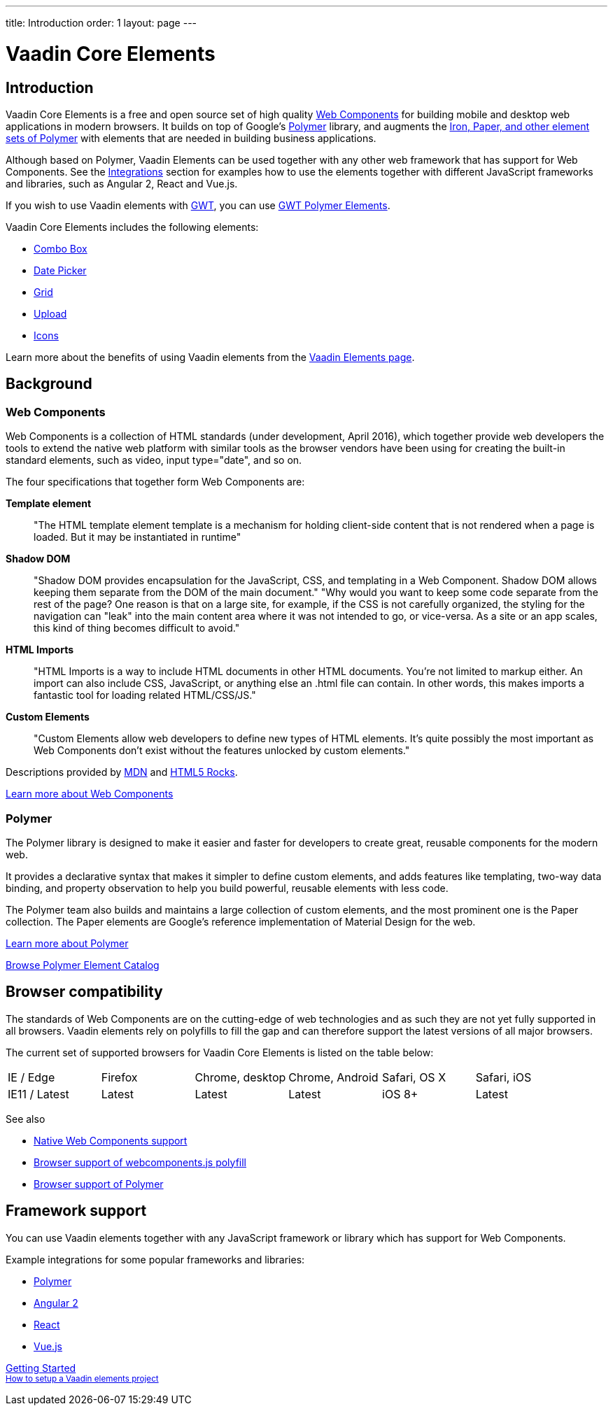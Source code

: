 ---
title: Introduction
order: 1
layout: page
---

# Vaadin Core Elements

## Introduction

Vaadin Core Elements is a free and open source set of high quality link:http://webcomponents.org[Web Components] for building mobile and desktop web applications in modern browsers. It builds on top of Google’s link:http://www.polymer-project.org[Polymer] library, and augments the link:https://elements.polymer-project.org[Iron, Paper, and other element sets of Polymer] with elements that are needed in building business applications.

Although based on Polymer, Vaadin Elements can be used together with any other web framework that has support for Web Components. See the  link:integrations/polymer.html[Integrations] section for examples how to use the elements together with different JavaScript frameworks and libraries, such as Angular 2, React and Vue.js.

If you wish to use Vaadin elements with link:http://gwtproject.org[GWT], you can use link:https://vaadin.com/gwt[GWT Polymer Elements].

Vaadin Core Elements includes the following elements:

 - link:/docs/-/part/elements/vaadin-combo-box/vaadin-combo-box-overview.html[Combo Box]
 - link:/docs/-/part/elements/vaadin-date-picker/vaadin-date-picker-overview.html[Date Picker]
 - link:/docs/-/part/elements/vaadin-grid/vaadin-grid-overview.html[Grid]
 - link:/docs/-/part/elements/vaadin-upload/vaadin-upload-overview.html[Upload]
 - link:/docs/-/part/elements/vaadin-icons/vaadin-icons-overview.html[Icons]

Learn more about the benefits of using Vaadin elements from the link:https://vaadin.com/elements[Vaadin Elements page].

## Background

### Web Components

Web Components is a collection of HTML standards (under development, April 2016), which together provide web developers the tools to extend the native web platform with similar tools as the browser vendors have been using for creating the built-in standard elements, such as [elementname]#video#, [elementname]#input type="date"#, and so on.

The four specifications that together form Web Components are:

*Template element*::
  "The HTML template element [elementname]#template# is a mechanism for holding client-side content that is not rendered when a page is loaded. But it may be instantiated in runtime"

*Shadow DOM*::
  "Shadow DOM provides encapsulation for the JavaScript, CSS, and templating in a Web Component. Shadow DOM allows keeping them separate from the DOM of the main document."
  "Why would you want to keep some code separate from the rest of the page? One reason is that on a large site, for example, if the CSS is not carefully organized, the styling for the navigation can "leak" into the main content area where it was not intended to go, or vice-versa. As a site or an app scales, this kind of thing becomes difficult to avoid."

*HTML Imports*::
  "HTML Imports is a way to include HTML documents in other HTML documents. You're not limited to markup either. An import can also include CSS, JavaScript, or anything else an .html file can contain. In other words, this makes imports a fantastic tool for loading related HTML/CSS/JS."

*Custom Elements*::
  "Custom Elements allow web developers to define new types of HTML elements. It's quite possibly the most important as Web Components don't exist without the features unlocked by custom elements."

Descriptions provided by link:https://developer.mozilla.org/en-US/[MDN] and link:http://www.html5rocks.com/en/[HTML5 Rocks].

link:http://webcomponents.org[Learn more about Web Components]

### Polymer

The Polymer library is designed to make it easier and faster for developers to create great, reusable components for the modern web.

It provides a declarative syntax that makes it simpler to define custom elements, and adds features like templating, two-way data binding, and property observation to help you build powerful, reusable elements with less code.

The Polymer team also builds and maintains a large collection of custom elements, and the most prominent one is the Paper collection. The Paper elements are Google’s reference implementation of Material Design for the web.

link:https://www.polymer-project.org[Learn more about Polymer]

link:https://elements.polymer-project.org[Browse Polymer Element Catalog]

## Browser compatibility

The standards of Web Components are on the cutting-edge of web technologies and as such they are not yet fully supported in all browsers. Vaadin elements rely on polyfills to fill the gap and can therefore support the latest versions of all major browsers.

The current set of supported browsers for Vaadin Core Elements is listed on the table below:

|===
| IE / Edge | Firefox | Chrome, desktop | Chrome, Android | Safari, OS X | Safari, iOS
| IE11 / Latest | Latest | Latest | Latest | iOS 8+ | Latest
|===

See also

 - link:http://webcomponents.org/[Native Web Components support]
 - link:https://github.com/WebComponents/webcomponentsjs#browser-support[Browser support of webcomponents.js polyfill]
 - link:https://www.polymer-project.org/1.0/resources/compatibility.html[Browser support of Polymer]

## Framework support

You can use Vaadin elements together with any JavaScript framework or library which has support for Web Components.

Example integrations for some popular frameworks and libraries:

- link:/docs/-/part/elements/integrations/polymer.html[Polymer]
- link:/docs/-/part/elements/integrations/angular2.html[Angular 2]
- link:/docs/-/part/elements/integrations/react.html[React]
- link:/docs/-/part/elements/integrations/vuejs.html[Vue.js]


+++
<!-- Assumes .w-arrow-button and .blue class names from vaadin.com theme. Will fallback to a plain link. -->
<a href="elements-getting-started.html" class="w-arrow-button blue" style="display: inline-block">
  Getting Started<br />
  <small>How to setup a Vaadin elements project</small>
</a>
+++
